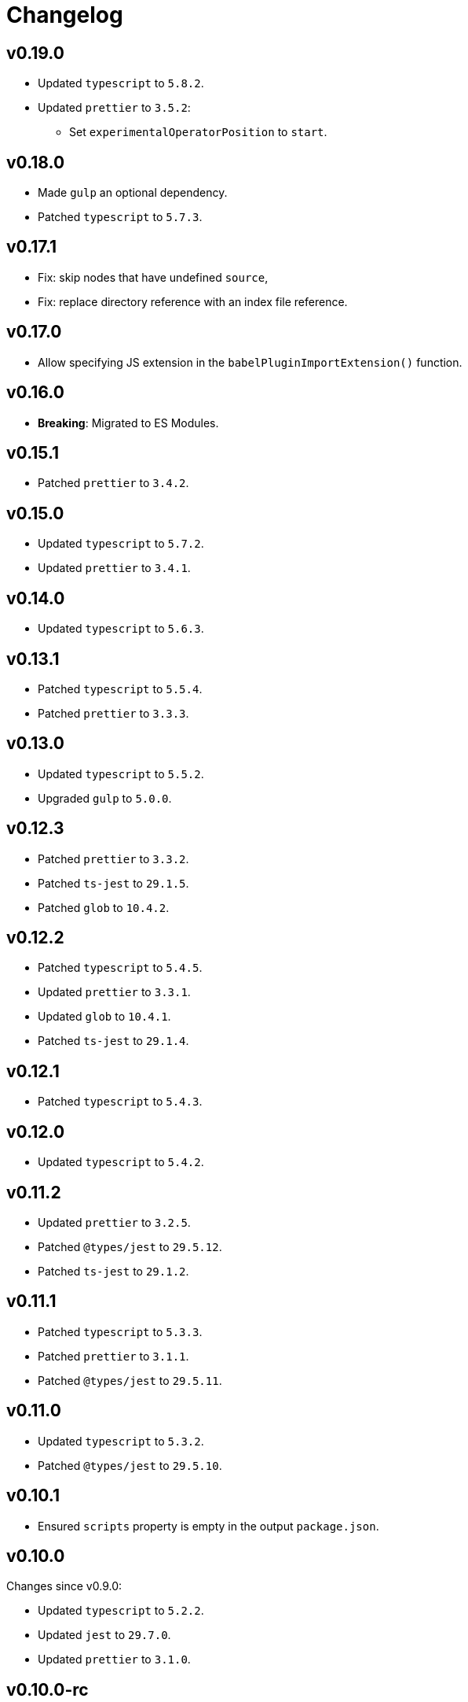 = Changelog

== v0.19.0

* Updated `typescript` to `5.8.2`.
* Updated `prettier` to `3.5.2`:
** Set `experimentalOperatorPosition` to `start`.


== v0.18.0

* Made `gulp` an optional dependency.
* Patched `typescript` to `5.7.3`.


== v0.17.1

* Fix: skip nodes that have undefined `source`,
* Fix: replace directory reference with an index file reference.


== v0.17.0

* Allow specifying JS extension in the `babelPluginImportExtension()` function.


== v0.16.0

* *Breaking*: Migrated to ES Modules.


== v0.15.1

* Patched `prettier` to `3.4.2`.


== v0.15.0

* Updated `typescript` to `5.7.2`.
* Updated `prettier` to `3.4.1`.


== v0.14.0

* Updated `typescript` to `5.6.3`.


== v0.13.1

* Patched `typescript` to `5.5.4`.
* Patched `prettier` to `3.3.3`.


== v0.13.0

* Updated `typescript` to `5.5.2`.
* Upgraded `gulp` to `5.0.0`.


== v0.12.3

* Patched `prettier` to `3.3.2`.
* Patched `ts-jest` to `29.1.5`.
* Patched `glob` to `10.4.2`.


== v0.12.2

* Patched `typescript` to `5.4.5`.
* Updated `prettier` to `3.3.1`.
* Updated `glob` to `10.4.1`.
* Patched `ts-jest` to `29.1.4`.


== v0.12.1

* Patched `typescript` to `5.4.3`.


== v0.12.0

* Updated `typescript` to `5.4.2`.


== v0.11.2

* Updated `prettier` to `3.2.5`.
* Patched `@types/jest` to `29.5.12`.
* Patched `ts-jest` to `29.1.2`.


== v0.11.1

* Patched `typescript` to `5.3.3`.
* Patched `prettier`  to `3.1.1`.
* Patched `@types/jest` to `29.5.11`.


== v0.11.0

* Updated `typescript` to `5.3.2`.
* Patched `@types/jest` to `29.5.10`.


== v0.10.1

* Ensured `scripts` property is empty in the output `package.json`.


== v0.10.0

Changes since v0.9.0:

* Updated `typescript` to `5.2.2`.
* Updated `jest` to `29.7.0`.
* Updated `prettier` to `3.1.0`.


== v0.10.0-rc

* Patched `@types/jest` to `29.5.8`
* Patched `glob` to `10.3.10`


== v0.10.0-beta.1

* [Internal] Fixed GitHub Actions


== v0.10.0-beta

* Updated `jest` to `29.7.0`.
* Updated `prettier` to `3.1.0`.


== v0.10.0-alpha

* Updated `typescript` to `5.2.2`.
* Patched `jest` to `29.6.4`.
* Patched `prettier` to `3.0.3`.


== v0.9.0

* Updated `typescript` to `5.1.6`.
* Upgraded `prettier` to `3.0.1`.


== v0.9.0-beta

* Patched `prettier` to `3.0.1`.


== v0.9.0-alpha

* Updated `typescript` to `5.1.6`.
* Upgraded `prettier` to `3.0.0`.


== v0.8.2

* Updated `jest` to `29.6.2`.
** Patched `@types/jest` to `29.6.3`.
** Patched `ts-jest` to `29.1.1`.


== v0.8.1

* Patched `prettier` to `2.8.8`.
* Patched `@types/jest` to `29.5.1`.


== v0.8.0

* Upgraded `typescript` to `5.0.4`.
** Fixed compilation `Error TS6053: File '@perfective/build/tsconfig.strict.json' not found`.
** Removed https://devblogs.microsoft.com/typescript/announcing-typescript-5-0/#deprecations-and-default-changes[deprecated configurations options]
from `tsconfig.strict.json`.
** Explicitly specified non-project compiler options in the `tsconfig.strict.json`.
+
* Added support to pass an explicit `exports` list to the `packageJson()` Gulp task.
+
* Updated `ts-jest` to `29.1.0`.
* Patched `prettier` to `2.8.7`.
* Overrode `glob-parent` dependency to `5.1.2`.


== v0.8.0-beta.1

* Patched `typescript` to `5.0.4`.
* Explicitly specified non-project compiler options in the `tsconfig.strict.json`.


== v0.8.0-beta

* Updated `ts-jest` to `29.1.0`.


== v0.8.0-alpha.1

* Fixed compilation `Error TS6053: File '@perfective/build/tsconfig.strict.json' not found`.
* Removed https://devblogs.microsoft.com/typescript/announcing-typescript-5-0/#deprecations-and-default-changes[deprecated configurations options]
from `tsconfig.strict.json`.
* Added support to pass an explicit `exports` list to the `packageJson()` Gulp task.
* Patched `typescript` to `5.0.3`.


== v0.8.0-alpha

* Upgraded `typescript` to `5.0.2`.
* Patched `prettier` to `2.8.7`.
* Overrode `glob-parent` dependency to `5.1.2`.


== v0.7.4

* Updated `jest` to `29.5.0`.


== v0.7.3

* Patched `jest` to `29.4.3`.


== v0.7.2

* Patched `jest` to `29.4.2`.
* Patched `prettier` to `2.8.4`.


== v0.7.1

* Patched `typescript` to `4.9.5`.
* Updated `jest` to `29.4.1`.


== v0.7.0

* Updated `typescript` to `link:https://devblogs.microsoft.com/typescript/announcing-typescript-4-9/[4.9.4]`.
* Patched `prettier` to `2.8.3`.
+
* Updated `@perfective/build/gulp` `typescript.tsDeclarations()` function to keep comments in the declaration files.
* Fixed `@types/jest` version to allow minor and patch updates.


== v0.6.0

* Updated `typescript` to `link:https://devblogs.microsoft.com/typescript/announcing-typescript-4-8/[4.8.4]`.
* Upgraded `jest` to `29.3.1`.
* Updated `prettier` to `2.8.1`.


== v0.5.0

* Updated `typescript` to `4.7.4`:
** Added `link:https://www.typescriptlang.org/tsconfig#moduleDetection[moduleDetection]` as `auto` (default).
+
* Patched `jest` to `28.1.3`.
* Fixed `"types"` order:
https://devblogs.microsoft.com/typescript/announcing-typescript-4-7/#package-json-exports-imports-and-self-referencing[`"types"` condition must be first in `"exports"`].


== v0.4.0

* Updated `typescript` to `4.6.4`:
** Enabled `link:https://www.typescriptlang.org/tsconfig#noImplicitOverride[noImplicitOverride]`;
** Enabled `link:https://www.typescriptlang.org/tsconfig#noPropertyAccessFromIndexSignature[noPropertyAccessFromIndexSignature]`.
+
* Updated `prettier` to `2.7.1`:
** Enabled the `link:https://prettier.io/docs/en/options.html#single-attribute-per-line[singleAttributePerLine]` option.
+
* Upgraded `jest` to `28.1.2`:
** Upgraded `ts-jest` to `27.1.5`.
** Added `@types/jest` as an optional peer dependency.


== v0.3.0

* Updated `typescript` to `4.5.5`;
* Updated `jest` to `27.5.1`;
* Bumped `ts-jest` to `27.1.4`.


== v0.2.0

* Updated `typescript` to `4.4.4`:
** Enabled the `exactOptionalPropertyTypes` option;
** Enabled the `useUnknownInCatchVariables` option.
* Updated `jest` to `27.4.5`.
* Updated `prettier` to `2.5.1`.
* Updated `ts-jest` to `27.1.2`.


== v0.1.2

* Updated dependencies.
* Updated documentation.


== v0.1.1

* Allow manual overrides in the result `package.json` in `packageJson()` build task.


== v0.1.0

* Added Gulp tasks to build TypeScript projects
with CommonJS and ES modules support.
* Published `tsconfig.strict.json`.
* Published `@perfective/build/prettier` configuration.
* Published `@perfective/build/jest` configuration.
